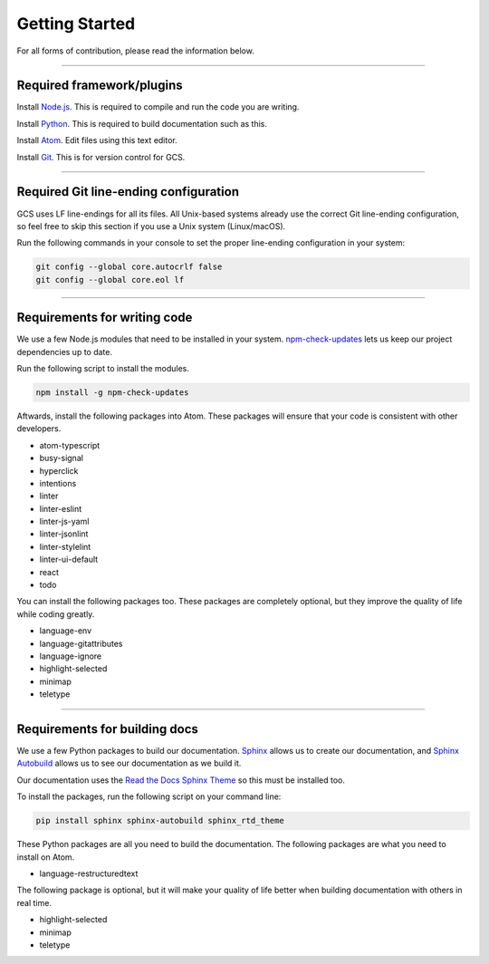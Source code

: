 ===============
Getting Started
===============

.. TODO: Write documentation of how to comment.
.. TODO: Write documentation of how to import packages.

For all forms of contribution, please read the information below.

--------------------------

Required framework/plugins
==========================

Install Node.js_. This is required to compile and run the code you are writing.

Install Python_. This is required to build documentation such as this.

Install `Atom`_. Edit files using this text editor.

Install `Git`_. This is for version control for GCS.

--------------------------------------

Required Git line-ending configuration
======================================

GCS uses LF line-endings for all its files. All Unix-based systems already use the correct Git line-ending configuration, so feel free to skip this section if you use a Unix system (Linux/macOS).

Run the following commands in your console to set the proper line-ending configuration in your system:

.. code-block:: sh

  git config --global core.autocrlf false
  git config --global core.eol lf

-----------------------------

Requirements for writing code
=============================

We use a few Node.js modules that need to be installed in your system. `npm-check-updates`_ lets us keep our project dependencies up to date.

Run the following script to install the modules.

.. code-block:: sh

  npm install -g npm-check-updates

Aftwards, install the following packages into Atom. These packages will ensure that your code is consistent with other developers.

- atom-typescript
- busy-signal
- hyperclick
- intentions
- linter
- linter-eslint
- linter-js-yaml
- linter-jsonlint
- linter-stylelint
- linter-ui-default
- react
- todo

You can install the following packages too. These packages are completely optional, but they improve the quality of life while coding greatly.

- language-env
- language-gitattributes
- language-ignore
- highlight-selected
- minimap
- teletype

------------------------------

Requirements for building docs
==============================

We use a few Python packages to build our documentation. Sphinx_ allows us to create our documentation, and `Sphinx Autobuild`_ allows us to see our documentation as we build it.

Our documentation uses the `Read the Docs Sphinx Theme`_ so this must be installed too.

To install the packages, run the following script on your command line:

.. code-block:: sh

  pip install sphinx sphinx-autobuild sphinx_rtd_theme

These Python packages are all you need to build the documentation. The following packages are what you need to install on Atom.

- language-restructuredtext

The following package is optional, but it will make your quality of life better when building documentation with others in real time.

- highlight-selected
- minimap
- teletype

.. _Node.js: https://nodejs.org/en/
.. _Atom: https://atom.io/
.. _Python: https://www.python.org/downloads/
.. _Git: https://git-scm.com/
.. _npm-check-updates: https://github.com/tjunnone/npm-check-updates
.. _Sphinx: http://www.sphinx-doc.org/en/master/
.. _Sphinx Autobuild: https://github.com/GaretJax/sphinx-autobuild
.. _Read the Docs Sphinx Theme: https://sphinx-rtd-theme.readthedocs.io/en/latest/index.html
